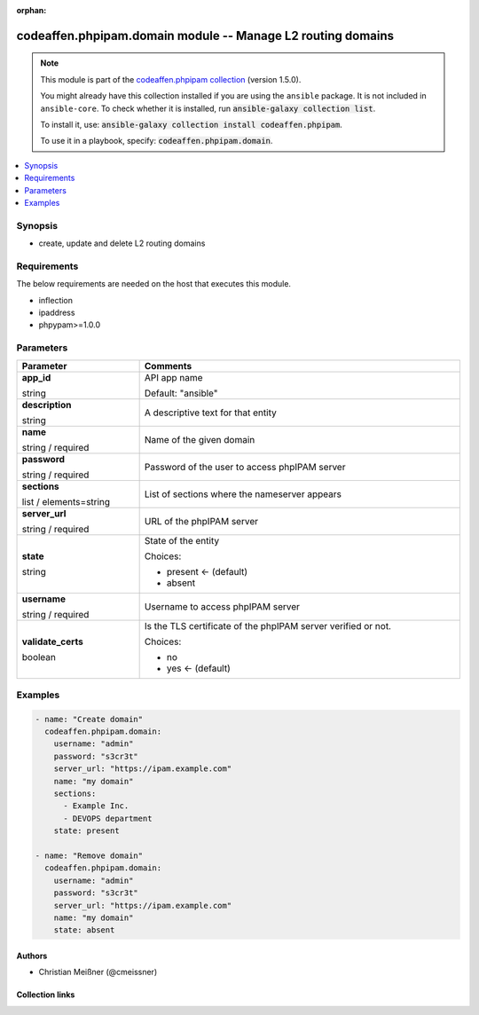 .. Document meta

:orphan:

.. |antsibull-internal-nbsp| unicode:: 0xA0
    :trim:

.. role:: ansible-attribute-support-label
.. role:: ansible-attribute-support-property
.. role:: ansible-attribute-support-full
.. role:: ansible-attribute-support-partial
.. role:: ansible-attribute-support-none
.. role:: ansible-attribute-support-na
.. role:: ansible-option-type
.. role:: ansible-option-elements
.. role:: ansible-option-required
.. role:: ansible-option-versionadded
.. role:: ansible-option-aliases
.. role:: ansible-option-choices
.. role:: ansible-option-choices-entry
.. role:: ansible-option-default
.. role:: ansible-option-default-bold
.. role:: ansible-option-configuration
.. role:: ansible-option-returned-bold
.. role:: ansible-option-sample-bold

.. Anchors

.. _ansible_collections.codeaffen.phpipam.domain_module:

.. Anchors: short name for ansible.builtin

.. Anchors: aliases



.. Title

codeaffen.phpipam.domain module -- Manage L2 routing domains
++++++++++++++++++++++++++++++++++++++++++++++++++++++++++++

.. Collection note

.. note::
    This module is part of the `codeaffen.phpipam collection <https://galaxy.ansible.com/codeaffen/phpipam>`_ (version 1.5.0).

    You might already have this collection installed if you are using the ``ansible`` package.
    It is not included in ``ansible-core``.
    To check whether it is installed, run :code:`ansible-galaxy collection list`.

    To install it, use: :code:`ansible-galaxy collection install codeaffen.phpipam`.

    To use it in a playbook, specify: :code:`codeaffen.phpipam.domain`.

.. version_added

.. versionadded:: 0.3.0 of codeaffen.phpipam

.. contents::
   :local:
   :depth: 1

.. Deprecated


Synopsis
--------

.. Description

- create, update and delete L2 routing domains


.. Aliases


.. Requirements

Requirements
------------
The below requirements are needed on the host that executes this module.

- inflection
- ipaddress
- phpypam>=1.0.0






.. Options

Parameters
----------


.. rst-class:: ansible-option-table

.. list-table::
  :width: 100%
  :widths: auto
  :header-rows: 1

  * - Parameter
    - Comments

  * - .. raw:: html

        <div class="ansible-option-cell">
        <div class="ansibleOptionAnchor" id="parameter-app_id"></div>

      .. _ansible_collections.codeaffen.phpipam.domain_module__parameter-app_id:

      .. rst-class:: ansible-option-title

      **app_id**

      .. raw:: html

        <a class="ansibleOptionLink" href="#parameter-app_id" title="Permalink to this option"></a>

      .. rst-class:: ansible-option-type-line

      :ansible-option-type:`string`

      .. raw:: html

        </div>

    - .. raw:: html

        <div class="ansible-option-cell">

      API app name


      .. rst-class:: ansible-option-line

      :ansible-option-default-bold:`Default:` :ansible-option-default:`"ansible"`

      .. raw:: html

        </div>

  * - .. raw:: html

        <div class="ansible-option-cell">
        <div class="ansibleOptionAnchor" id="parameter-description"></div>

      .. _ansible_collections.codeaffen.phpipam.domain_module__parameter-description:

      .. rst-class:: ansible-option-title

      **description**

      .. raw:: html

        <a class="ansibleOptionLink" href="#parameter-description" title="Permalink to this option"></a>

      .. rst-class:: ansible-option-type-line

      :ansible-option-type:`string`

      .. raw:: html

        </div>

    - .. raw:: html

        <div class="ansible-option-cell">

      A descriptive text for that entity


      .. raw:: html

        </div>

  * - .. raw:: html

        <div class="ansible-option-cell">
        <div class="ansibleOptionAnchor" id="parameter-name"></div>

      .. _ansible_collections.codeaffen.phpipam.domain_module__parameter-name:

      .. rst-class:: ansible-option-title

      **name**

      .. raw:: html

        <a class="ansibleOptionLink" href="#parameter-name" title="Permalink to this option"></a>

      .. rst-class:: ansible-option-type-line

      :ansible-option-type:`string` / :ansible-option-required:`required`

      .. raw:: html

        </div>

    - .. raw:: html

        <div class="ansible-option-cell">

      Name of the given domain


      .. raw:: html

        </div>

  * - .. raw:: html

        <div class="ansible-option-cell">
        <div class="ansibleOptionAnchor" id="parameter-password"></div>

      .. _ansible_collections.codeaffen.phpipam.domain_module__parameter-password:

      .. rst-class:: ansible-option-title

      **password**

      .. raw:: html

        <a class="ansibleOptionLink" href="#parameter-password" title="Permalink to this option"></a>

      .. rst-class:: ansible-option-type-line

      :ansible-option-type:`string` / :ansible-option-required:`required`

      .. raw:: html

        </div>

    - .. raw:: html

        <div class="ansible-option-cell">

      Password of the user to access phpIPAM server


      .. raw:: html

        </div>

  * - .. raw:: html

        <div class="ansible-option-cell">
        <div class="ansibleOptionAnchor" id="parameter-sections"></div>

      .. _ansible_collections.codeaffen.phpipam.domain_module__parameter-sections:

      .. rst-class:: ansible-option-title

      **sections**

      .. raw:: html

        <a class="ansibleOptionLink" href="#parameter-sections" title="Permalink to this option"></a>

      .. rst-class:: ansible-option-type-line

      :ansible-option-type:`list` / :ansible-option-elements:`elements=string`

      .. raw:: html

        </div>

    - .. raw:: html

        <div class="ansible-option-cell">

      List of sections where the nameserver appears


      .. raw:: html

        </div>

  * - .. raw:: html

        <div class="ansible-option-cell">
        <div class="ansibleOptionAnchor" id="parameter-server_url"></div>

      .. _ansible_collections.codeaffen.phpipam.domain_module__parameter-server_url:

      .. rst-class:: ansible-option-title

      **server_url**

      .. raw:: html

        <a class="ansibleOptionLink" href="#parameter-server_url" title="Permalink to this option"></a>

      .. rst-class:: ansible-option-type-line

      :ansible-option-type:`string` / :ansible-option-required:`required`

      .. raw:: html

        </div>

    - .. raw:: html

        <div class="ansible-option-cell">

      URL of the phpIPAM server


      .. raw:: html

        </div>

  * - .. raw:: html

        <div class="ansible-option-cell">
        <div class="ansibleOptionAnchor" id="parameter-state"></div>

      .. _ansible_collections.codeaffen.phpipam.domain_module__parameter-state:

      .. rst-class:: ansible-option-title

      **state**

      .. raw:: html

        <a class="ansibleOptionLink" href="#parameter-state" title="Permalink to this option"></a>

      .. rst-class:: ansible-option-type-line

      :ansible-option-type:`string`

      .. raw:: html

        </div>

    - .. raw:: html

        <div class="ansible-option-cell">

      State of the entity


      .. rst-class:: ansible-option-line

      :ansible-option-choices:`Choices:`

      - :ansible-option-default-bold:`present` :ansible-option-default:`← (default)`
      - :ansible-option-choices-entry:`absent`

      .. raw:: html

        </div>

  * - .. raw:: html

        <div class="ansible-option-cell">
        <div class="ansibleOptionAnchor" id="parameter-username"></div>

      .. _ansible_collections.codeaffen.phpipam.domain_module__parameter-username:

      .. rst-class:: ansible-option-title

      **username**

      .. raw:: html

        <a class="ansibleOptionLink" href="#parameter-username" title="Permalink to this option"></a>

      .. rst-class:: ansible-option-type-line

      :ansible-option-type:`string` / :ansible-option-required:`required`

      .. raw:: html

        </div>

    - .. raw:: html

        <div class="ansible-option-cell">

      Username to access phpIPAM server


      .. raw:: html

        </div>

  * - .. raw:: html

        <div class="ansible-option-cell">
        <div class="ansibleOptionAnchor" id="parameter-validate_certs"></div>

      .. _ansible_collections.codeaffen.phpipam.domain_module__parameter-validate_certs:

      .. rst-class:: ansible-option-title

      **validate_certs**

      .. raw:: html

        <a class="ansibleOptionLink" href="#parameter-validate_certs" title="Permalink to this option"></a>

      .. rst-class:: ansible-option-type-line

      :ansible-option-type:`boolean`

      .. raw:: html

        </div>

    - .. raw:: html

        <div class="ansible-option-cell">

      Is the TLS certificate of the phpIPAM server verified or not.


      .. rst-class:: ansible-option-line

      :ansible-option-choices:`Choices:`

      - :ansible-option-choices-entry:`no`
      - :ansible-option-default-bold:`yes` :ansible-option-default:`← (default)`

      .. raw:: html

        </div>


.. Attributes


.. Notes


.. Seealso


.. Examples

Examples
--------

.. code-block:: yaml+jinja

    
    - name: "Create domain"
      codeaffen.phpipam.domain:
        username: "admin"
        password: "s3cr3t"
        server_url: "https://ipam.example.com"
        name: "my domain"
        sections:
          - Example Inc.
          - DEVOPS department
        state: present

    - name: "Remove domain"
      codeaffen.phpipam.domain:
        username: "admin"
        password: "s3cr3t"
        server_url: "https://ipam.example.com"
        name: "my domain"
        state: absent




.. Facts


.. Return values


..  Status (Presently only deprecated)


.. Authors

Authors
~~~~~~~

- Christian Meißner (@cmeissner)



.. Extra links

Collection links
~~~~~~~~~~~~~~~~

.. raw:: html

  <p class="ansible-links">
    <a href="https://github.com/codeaffen/phpipam-ansible-modules/issues" aria-role="button" target="_blank" rel="noopener external">Issue Tracker</a>
    <a href="https://codeaffen.org/projects/phpipam-ansible-modules" aria-role="button" target="_blank" rel="noopener external">Homepage</a>
    <a href="https://github.com/codeaffen/phpipam-ansible-modules" aria-role="button" target="_blank" rel="noopener external">Repository (Sources)</a>
  </p>

.. Parsing errors

